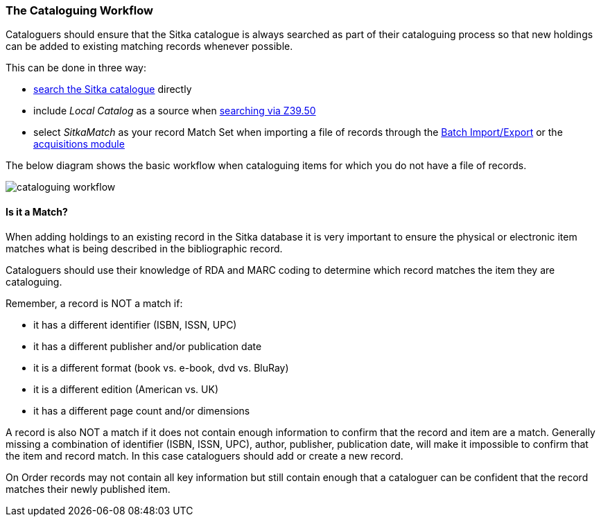 The Cataloguing Workflow
~~~~~~~~~~~~~~~~~~~~~~~~

Cataloguers should ensure that the Sitka catalogue is always searched as part of their cataloguing process so that
new holdings can be added to existing matching records whenever possible.

This can be done in three way:

* http://docs.libraries.coop/sitka/_searching_the_database_for_cataloguing_purposes.html[search the Sitka catalogue]
 directly
* include _Local Catalog_ as a source when 
http://docs.libraries.coop/sitka/_adding_bibliographic_records.html#_searching_via_z39_50[searching via Z39.50]
* select _SitkaMatch_ as your record Match Set when importing a file of records through the 
http://docs.libraries.coop/sitka/_batch_importing_bibliographic_records.html[Batch Import/Export] or
the http://docs.libraries.coop/acquisitions/_load_marc_order_records.html[acquisitions module]

The below diagram shows the basic workflow when cataloguing items for which you do not have a file of records.

image:images/cataloguing-workflow.png[scaledwidth="75%"]


////

Staff must always check the Sitka database first before searching Z39.50 targets, or, in some libraries, a vendor file of MARC records, for bibliographic records.

In order to ensure the integrity of this shared database, the procedures outlined in this section must be followed by all staff and volunteers who perform cataloguing tasks in Evergreen. The Chief Librarian at each member library is responsible for ensuring that staff and volunteers follow these procedures as they apply to their designated skill Level.

image:images/policy-2.png[scaledwidth="75%"]
////

Is it a Match?
^^^^^^^^^^^^^^

When adding holdings to an existing record in the Sitka database it is very important to 
ensure the physical or electronic item matches what is being described in the 
bibliographic record.

Cataloguers should use their knowledge of RDA and MARC coding to determine which record
matches the item they are cataloguing.

Remember, a record is NOT a match if:

* it has a different identifier (ISBN, ISSN, UPC)
* it has a different publisher and/or publication date
* it is a different format (book vs. e-book, dvd vs. BluRay)
* it is a different edition (American vs. UK)
* it has a different page count and/or dimensions

A record is also NOT a match if it does not contain enough information to confirm that the 
record and item are a match.  Generally missing a combination of identifier (ISBN, ISSN, UPC), 
author, publisher, publication date, will make it impossible to confirm that the item 
and record match.  In this case cataloguers should add or create a new record. 

On Order records may not contain all key information but still contain enough that a
cataloguer can be confident that the record matches their newly published item.  